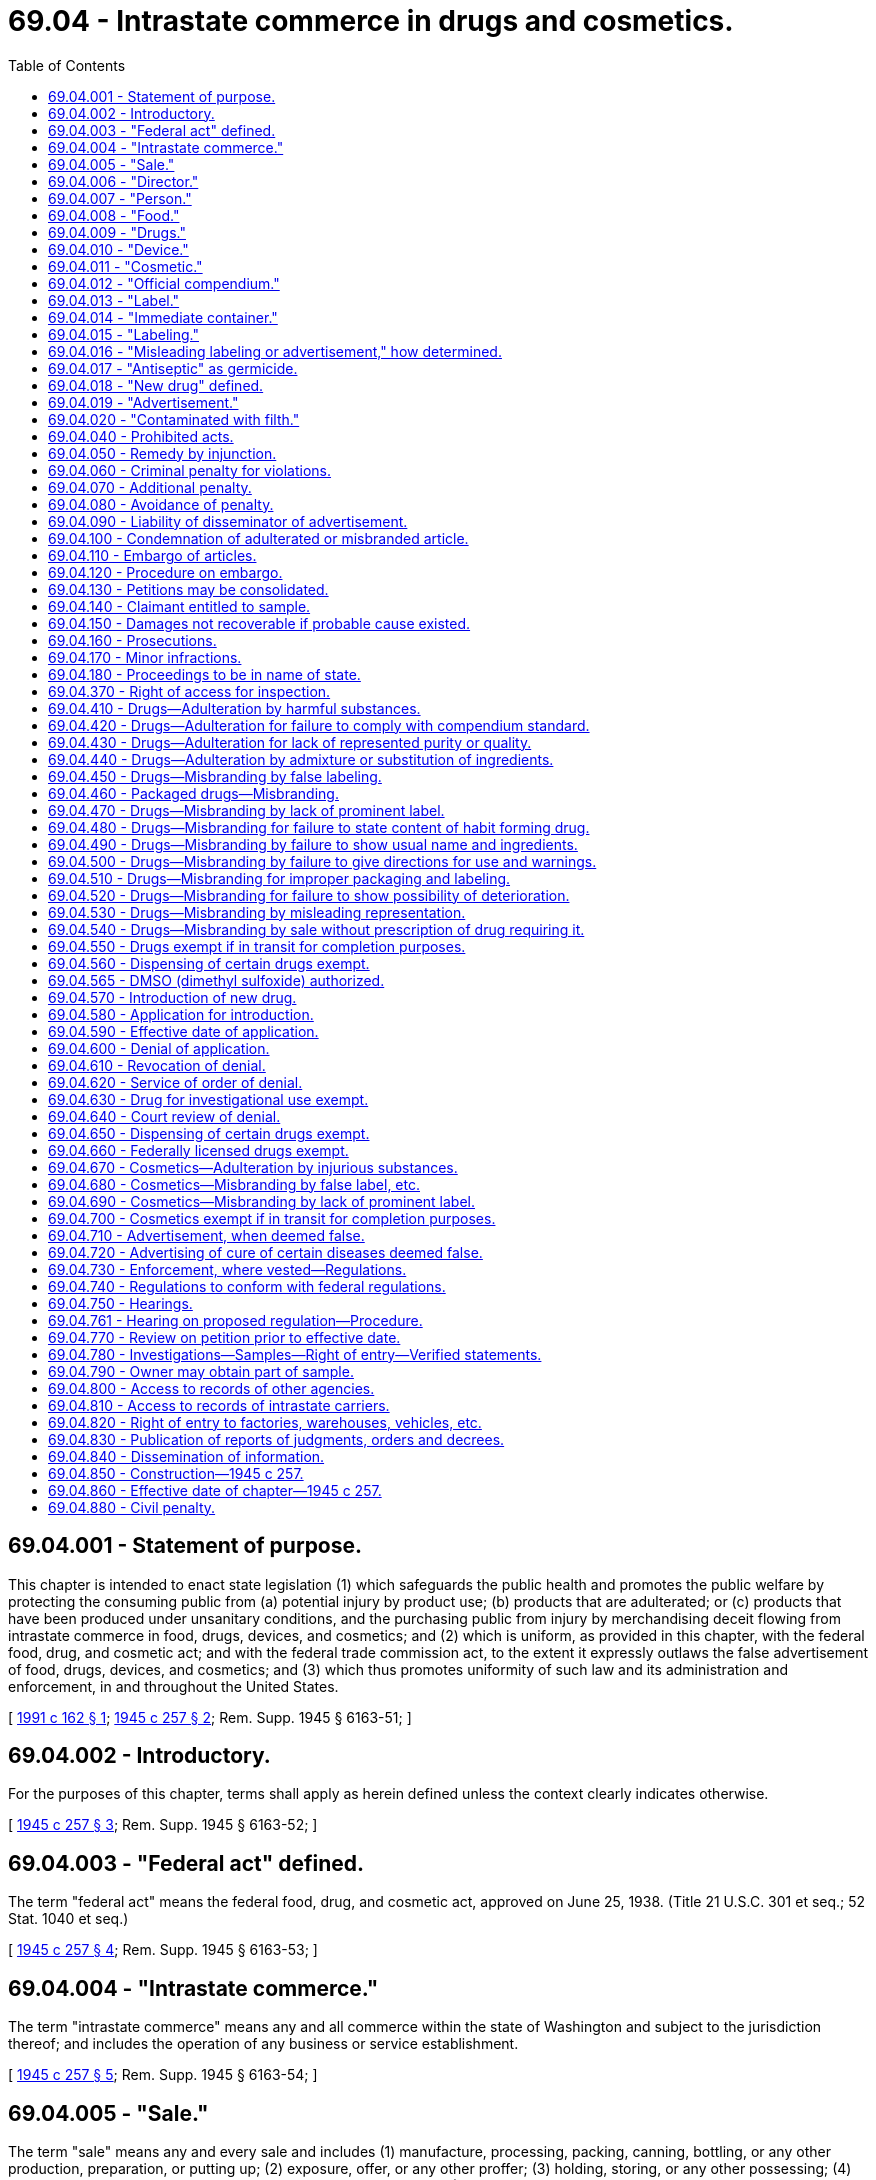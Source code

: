 = 69.04 - Intrastate commerce in drugs and cosmetics.
:toc:

== 69.04.001 - Statement of purpose.
This chapter is intended to enact state legislation (1) which safeguards the public health and promotes the public welfare by protecting the consuming public from (a) potential injury by product use; (b) products that are adulterated; or (c) products that have been produced under unsanitary conditions, and the purchasing public from injury by merchandising deceit flowing from intrastate commerce in food, drugs, devices, and cosmetics; and (2) which is uniform, as provided in this chapter, with the federal food, drug, and cosmetic act; and with the federal trade commission act, to the extent it expressly outlaws the false advertisement of food, drugs, devices, and cosmetics; and (3) which thus promotes uniformity of such law and its administration and enforcement, in and throughout the United States.

[ http://lawfilesext.leg.wa.gov/biennium/1991-92/Pdf/Bills/Session%20Laws/House/1955.SL.pdf?cite=1991%20c%20162%20§%201[1991 c 162 § 1]; http://leg.wa.gov/CodeReviser/documents/sessionlaw/1945c257.pdf?cite=1945%20c%20257%20§%202[1945 c 257 § 2]; Rem. Supp. 1945 § 6163-51; ]

== 69.04.002 - Introductory.
For the purposes of this chapter, terms shall apply as herein defined unless the context clearly indicates otherwise.

[ http://leg.wa.gov/CodeReviser/documents/sessionlaw/1945c257.pdf?cite=1945%20c%20257%20§%203[1945 c 257 § 3]; Rem. Supp. 1945 § 6163-52; ]

== 69.04.003 - "Federal act" defined.
The term "federal act" means the federal food, drug, and cosmetic act, approved on June 25, 1938. (Title 21 U.S.C. 301 et seq.; 52 Stat. 1040 et seq.)

[ http://leg.wa.gov/CodeReviser/documents/sessionlaw/1945c257.pdf?cite=1945%20c%20257%20§%204[1945 c 257 § 4]; Rem. Supp. 1945 § 6163-53; ]

== 69.04.004 - "Intrastate commerce."
The term "intrastate commerce" means any and all commerce within the state of Washington and subject to the jurisdiction thereof; and includes the operation of any business or service establishment.

[ http://leg.wa.gov/CodeReviser/documents/sessionlaw/1945c257.pdf?cite=1945%20c%20257%20§%205[1945 c 257 § 5]; Rem. Supp. 1945 § 6163-54; ]

== 69.04.005 - "Sale."
The term "sale" means any and every sale and includes (1) manufacture, processing, packing, canning, bottling, or any other production, preparation, or putting up; (2) exposure, offer, or any other proffer; (3) holding, storing, or any other possessing; (4) dispensing, giving, delivering, serving, or any other supplying; and (5) applying, administering, or any other using.

[ http://leg.wa.gov/CodeReviser/documents/sessionlaw/1945c257.pdf?cite=1945%20c%20257%20§%206[1945 c 257 § 6]; Rem. Supp. 1945 § 6163-55; ]

== 69.04.006 - "Director."
The term "director" means the director of the department of agriculture of the state of Washington and his or her duly authorized representatives.

[ http://lawfilesext.leg.wa.gov/biennium/2011-12/Pdf/Bills/Session%20Laws/Senate/6095.SL.pdf?cite=2012%20c%20117%20§%20328[2012 c 117 § 328]; http://leg.wa.gov/CodeReviser/documents/sessionlaw/1945c257.pdf?cite=1945%20c%20257%20§%207[1945 c 257 § 7]; Rem. Supp. 1945 § 6163-56; ]

== 69.04.007 - "Person."
The term "person" includes individual, partnership, corporation, and association.

[ http://leg.wa.gov/CodeReviser/documents/sessionlaw/1945c257.pdf?cite=1945%20c%20257%20§%208[1945 c 257 § 8]; Rem. Supp. 1945 § 6163-57; ]

== 69.04.008 - "Food."
The term "food" means (1) articles used for food or drink for people or other animals, (2) bottled water, (3) chewing gum, and (4) articles used for components of any such article.

[ http://lawfilesext.leg.wa.gov/biennium/1991-92/Pdf/Bills/Session%20Laws/House/2747-S.SL.pdf?cite=1992%20c%2034%20§%202[1992 c 34 § 2]; http://leg.wa.gov/CodeReviser/documents/sessionlaw/1945c257.pdf?cite=1945%20c%20257%20§%209[1945 c 257 § 9]; Rem. Supp. 1945 § 6163-58; ]

== 69.04.009 - "Drugs."
The term "drug" means (1) articles recognized in the official United States pharmacopoeia, official homeopathic pharmacopoeia of the United States, or official national formulary, or any supplement to any of them; and (2) articles intended for use in the diagnosis, cure, mitigation, treatment, or prevention of disease in human beings or other animals; and (3) articles (other than food) intended to affect the structure or any function of the body of human beings or other animals; and (4) articles intended for use as a component of any article specified in clause (1), (2), or (3); but does not include devices or their components, parts, or accessories.

[ http://lawfilesext.leg.wa.gov/biennium/2009-10/Pdf/Bills/Session%20Laws/Senate/5038.SL.pdf?cite=2009%20c%20549%20§%201018[2009 c 549 § 1018]; http://leg.wa.gov/CodeReviser/documents/sessionlaw/1945c257.pdf?cite=1945%20c%20257%20§%2010[1945 c 257 § 10]; Rem. Supp. 1945 § 6163-59; http://leg.wa.gov/CodeReviser/documents/sessionlaw/1907c211.pdf?cite=1907%20c%20211%20§%202[1907 c 211 § 2]; ]

== 69.04.010 - "Device."
The term "device" (except when used in RCW 69.04.016 and in RCW * 69.04.040(10), ** 69.04.270, 69.04.690, and in RCW 69.04.470 as used in the sentence "(as compared with other words, statements, designs, or devices, in the labeling)") means instruments, apparatus, and contrivances, including their components, parts and accessories, intended (1) for use in the diagnosis, cure, mitigation, treatment, or prevention of disease in human beings or other animals; or (2) to affect the structure or any function of the body of human beings or other animals.

[ http://lawfilesext.leg.wa.gov/biennium/2009-10/Pdf/Bills/Session%20Laws/Senate/5038.SL.pdf?cite=2009%20c%20549%20§%201019[2009 c 549 § 1019]; http://leg.wa.gov/CodeReviser/documents/sessionlaw/1945c257.pdf?cite=1945%20c%20257%20§%2011[1945 c 257 § 11]; Rem. Supp. 1945 § 6163-60; ]

== 69.04.011 - "Cosmetic."
The term "cosmetic" means (1) articles intended to be rubbed, poured, sprinkled, or sprayed on, introduced into, or otherwise applied to the human body or any part thereof for cleansing, beautifying, promoting attractiveness, or altering the appearance, and (2) articles intended for use as a component of any such article; except that such term shall not include soap.

[ http://leg.wa.gov/CodeReviser/documents/sessionlaw/1945c257.pdf?cite=1945%20c%20257%20§%2012[1945 c 257 § 12]; Rem. Supp. 1945 § 6163-61; ]

== 69.04.012 - "Official compendium."
The term "official compendium" mean the official United States pharmacopoeia, official homeopathic pharmacopoeia of the United States, official national formulary, or any supplement to any of them.

[ http://leg.wa.gov/CodeReviser/documents/sessionlaw/1945c257.pdf?cite=1945%20c%20257%20§%2013[1945 c 257 § 13]; Rem. Supp. 1945 § 6163-62; ]

== 69.04.013 - "Label."
The term "label" means a display of written, printed, or graphic matter upon the immediate container of any article; and a requirement made by or under authority of this chapter that any word, statement, or other information appear on the label shall not be considered to be complied with unless such word, statement, or other information also appears on the outside container or wrapper, if any there be, of the retail package of such article, or is easily legible through the outside container or wrapper.

[ http://leg.wa.gov/CodeReviser/documents/sessionlaw/1945c257.pdf?cite=1945%20c%20257%20§%2014[1945 c 257 § 14]; Rem. Supp. 1945 § 6163-63; ]

== 69.04.014 - "Immediate container."
The term "immediate container" does not include package liners.

[ http://leg.wa.gov/CodeReviser/documents/sessionlaw/1945c257.pdf?cite=1945%20c%20257%20§%2015[1945 c 257 § 15]; Rem. Supp. 1945 § 6163-64; ]

== 69.04.015 - "Labeling."
The term "labeling" means all labels and other written, printed, or graphic matter (1) upon any article or any of its containers or wrappers, or (2) accompanying such article.

[ http://leg.wa.gov/CodeReviser/documents/sessionlaw/1945c257.pdf?cite=1945%20c%20257%20§%2016[1945 c 257 § 16]; Rem. Supp. 1945 § 6163-65; ]

== 69.04.016 - "Misleading labeling or advertisement," how determined.
If any article is alleged to be misbranded because the labeling is misleading, or if an advertisement is alleged to be false because it is misleading, then in determining whether the labeling or advertisement is misleading there shall be taken into account (among other things) not only representations made or suggested by statement, word, design, device, sound, or any combination thereof, but also the extent to which the labeling or advertisement fails to reveal facts material in the light of such representations or material with respect to consequences which may result from the use of the article to which the labeling or advertisement relates under the conditions of use prescribed in the labeling or advertisement thereof or under such conditions of use as are customary or usual.

[ http://leg.wa.gov/CodeReviser/documents/sessionlaw/1945c257.pdf?cite=1945%20c%20257%20§%2017[1945 c 257 § 17]; Rem. Supp. 1945 § 6163-66; ]

== 69.04.017 - "Antiseptic" as germicide.
The representation of a drug, in its labeling or advertisement, as an antiseptic shall be considered to be a representation that it is a germicide, except in the case of a drug purporting to be, or represented as, an antiseptic for inhibitory use as a wet dressing, ointment, dusting powder, or such other use as involves prolonged contact with the body.

[ http://leg.wa.gov/CodeReviser/documents/sessionlaw/1945c257.pdf?cite=1945%20c%20257%20§%2018[1945 c 257 § 18]; Rem. Supp. 1945 § 6163-67; ]

== 69.04.018 - "New drug" defined.
The term "new drug" means (1) any drug the composition of which is such that such drug is not generally recognized, among experts qualified by scientific training and experience to evaluate the safety of drugs, as safe for use under the conditions prescribed, recommended, or suggested in the labeling thereof; or (2) any drug the composition of which is such that such drug, as a result of investigations to determine its safety for use under such conditions, has become so recognized, but which has not, otherwise than in such investigations, been used to a material extent or for a material time under such conditions: PROVIDED, That no drug in use on the *effective date of this chapter shall be regarded as a new drug.

[ http://leg.wa.gov/CodeReviser/documents/sessionlaw/1945c257.pdf?cite=1945%20c%20257%20§%2019[1945 c 257 § 19]; Rem. Supp. 1945 § 6163-68; ]

== 69.04.019 - "Advertisement."
The term "advertisement" means all representations, other than by labeling, for the purpose of inducing, or which are likely to induce, directly or indirectly, the purchase of food, drugs, devices, or cosmetics.

[ http://leg.wa.gov/CodeReviser/documents/sessionlaw/1945c257.pdf?cite=1945%20c%20257%20§%2020[1945 c 257 § 20]; Rem. Supp. 1945 § 6163-69; ]

== 69.04.020 - "Contaminated with filth."
The term "contaminated with filth" applies to any food, drug, device, or cosmetic not securely protected from dust, dirt, and as far as may be necessary by all reasonable means, from all foreign or injurious contaminations.

[ http://leg.wa.gov/CodeReviser/documents/sessionlaw/1945c257.pdf?cite=1945%20c%20257%20§%2021[1945 c 257 § 21]; Rem. Supp. 1945 § 6163-70; ]

== 69.04.040 - Prohibited acts.
The following acts and the causing thereof are hereby prohibited:

. The sale in intrastate commerce of any drug, device, or cosmetic that is adulterated or misbranded.

. The adulteration or misbranding of any drug, device, or cosmetic in intrastate commerce.

. The receipt in intrastate commerce of any drug, device, or cosmetic that is adulterated or misbranded, and the sale thereof in such commerce for pay or otherwise.

. The introduction or delivery for introduction into intrastate commerce of any new drug in violation of RCW 69.04.570.

. The dissemination within this state, in any manner or by any means or through any medium, of any false advertisement.

. The refusal to permit (a) entry and the taking of a sample or specimen or the making of any investigation or examination as authorized by RCW 69.04.780; or (b) access to or copying of any record as authorized by RCW 69.04.810.

. The refusal to permit entry or inspection as authorized by RCW 69.04.820.

. The removal, mutilation, or violation of an embargo notice as authorized by RCW 69.04.110.

. The giving of a guaranty or undertaking in intrastate commerce, referred to in RCW 69.04.080, that is false.

. The alteration, mutilation, destruction, obliteration, or removal of the whole or any part of the labeling of a drug, device, or cosmetic, or the doing of any other act with respect to a drug, device, or cosmetic, or the labeling or advertisement thereof, which results in a violation of this chapter.

. The using in intrastate commerce, in the labeling or advertisement of any drug, of any representation or suggestion that an application with respect to such drug is effective under section 505 of the federal act or under RCW 69.04.570, or that such drug complies with the provisions of either such section.

[ http://lawfilesext.leg.wa.gov/biennium/2017-18/Pdf/Bills/Session%20Laws/Senate/6318-S.SL.pdf?cite=2018%20c%20236%20§%20601[2018 c 236 § 601]; http://leg.wa.gov/CodeReviser/documents/sessionlaw/1945c257.pdf?cite=1945%20c%20257%20§%2022[1945 c 257 § 22]; Rem. Supp. 1945 § 6163-71; http://leg.wa.gov/CodeReviser/documents/sessionlaw/1917c168.pdf?cite=1917%20c%20168%20§%201[1917 c 168 § 1]; http://leg.wa.gov/CodeReviser/documents/sessionlaw/1907c211.pdf?cite=1907%20c%20211%20§%201[1907 c 211 § 1]; http://leg.wa.gov/CodeReviser/documents/sessionlaw/1901c94.pdf?cite=1901%20c%2094%20§%201[1901 c 94 § 1]; ]

== 69.04.050 - Remedy by injunction.
. In addition to the remedies hereinafter provided the director is hereby authorized to apply to the superior court of Thurston county for, and such court shall have jurisdiction upon prompt hearing and for cause shown to grant, a temporary or permanent injunction restraining any person from violating any provision of RCW 69.04.040; without proof that an adequate remedy at law does not exist.

. Whenever it appears to the satisfaction of the court in the case of a newspaper, magazine, periodical, or other publication, published at regular intervals (a) that restraining the dissemination of a false advertisement in any particular issue of such publication would delay the delivery of such issue after the regular time therefor, and (b) that such delay would be due to the method by which the manufacture and distribution of such publication is customarily conducted by the publisher in accordance with sound business practice, and not to any method or device adopted for the evasion of this section or to prevent or delay the issuance of an injunction or restraining order with respect to such false advertisement or any other advertisement, the court shall exclude such issue from the operation of the restraining order or injunction.

[ http://leg.wa.gov/CodeReviser/documents/sessionlaw/1945c257.pdf?cite=1945%20c%20257%20§%2023[1945 c 257 § 23]; Rem. Supp. 1945 § 6163-72; ]

== 69.04.060 - Criminal penalty for violations.
Except as otherwise provided in this chapter, any person who violates any provision of RCW 69.04.040 is guilty of a misdemeanor and shall on conviction thereof be subject to the following penalties:

. A fine of not more than two hundred dollars; or

. If the violation is committed after a conviction of such person under this section has become final, imprisonment for not more than thirty days, or a fine of not more than five hundred dollars, or both such imprisonment and fine.

[ http://lawfilesext.leg.wa.gov/biennium/2013-14/Pdf/Bills/Session%20Laws/House/1200-S.SL.pdf?cite=2013%20c%20290%20§%201[2013 c 290 § 1]; http://lawfilesext.leg.wa.gov/biennium/2003-04/Pdf/Bills/Session%20Laws/Senate/5758.SL.pdf?cite=2003%20c%2053%20§%20314[2003 c 53 § 314]; http://leg.wa.gov/CodeReviser/documents/sessionlaw/1945c257.pdf?cite=1945%20c%20257%20§%2024[1945 c 257 § 24]; Rem. Supp. 1945 § 6163-73; http://leg.wa.gov/CodeReviser/documents/sessionlaw/1907c211.pdf?cite=1907%20c%20211%20§%2012[1907 c 211 § 12]; http://leg.wa.gov/CodeReviser/documents/sessionlaw/1901c94.pdf?cite=1901%20c%2094%20§%2011[1901 c 94 § 11]; ]

== 69.04.070 - Additional penalty.
Notwithstanding the provisions of RCW 69.04.060, a person who violates RCW 69.04.040 with intent to defraud or mislead is guilty of a misdemeanor and the penalty shall be imprisonment for not more than ninety days, or a fine of not more than one thousand dollars, or both such imprisonment and fine.

[ http://lawfilesext.leg.wa.gov/biennium/2003-04/Pdf/Bills/Session%20Laws/Senate/5758.SL.pdf?cite=2003%20c%2053%20§%20315[2003 c 53 § 315]; http://leg.wa.gov/CodeReviser/documents/sessionlaw/1945c257.pdf?cite=1945%20c%20257%20§%2025[1945 c 257 § 25]; Rem. Supp. 1945 § 6163-74; ]

== 69.04.080 - Avoidance of penalty.
No person shall be subject to the penalties of RCW 69.04.060:

. For having violated RCW 69.04.040(3), if he or she establishes that he or she received and sold such article in good faith, unless he or she refuses on request of the director to furnish the name and address of the person in the state of Washington from whom he or she received such article and copies of all available documents pertaining to his or her receipt thereof; or

. For having violated RCW 69.04.040 (1), (3), or (4), if he or she establishes a guaranty or undertaking signed by, and containing the name and address of, the person in the state of Washington from whom he or she received such article in good faith, to the effect that such article complies with this chapter; or

. For having violated RCW 69.04.040(5), if he or she establishes a guaranty or undertaking signed by, and containing the name and address of, the person in the state of Washington from whom he or she received such advertisement in good faith, to the effect that such advertisement complies with this chapter; or

. For having violated RCW 69.04.040(9), if he or she establishes that he or she gave such guaranty or undertaking in good faith and in reliance on a guaranty or undertaking to him or her, which guaranty or undertaking was to the same effect and was signed by, and contained the name and address of, a person in the state of Washington.

[ http://lawfilesext.leg.wa.gov/biennium/2011-12/Pdf/Bills/Session%20Laws/Senate/6095.SL.pdf?cite=2012%20c%20117%20§%20329[2012 c 117 § 329]; http://leg.wa.gov/CodeReviser/documents/sessionlaw/1945c257.pdf?cite=1945%20c%20257%20§%2026[1945 c 257 § 26]; Rem. Supp. 1945 § 6163-75; ]

== 69.04.090 - Liability of disseminator of advertisement.
No publisher, radio broadcast licensee, advertising agency, or agency or medium for the dissemination of an advertisement, except the manufacturer, packer, distributor, or seller of the article to which the advertisement relates, shall be subject to the penalties of RCW 69.04.060 by reason of his or her dissemination of any false advertisement, unless he or she has refused on the request of the director to furnish the name and address of the manufacturer, packer, distributor, seller, or advertising agency in the state of Washington, who caused him or her to disseminate such false advertisement.

[ http://lawfilesext.leg.wa.gov/biennium/2011-12/Pdf/Bills/Session%20Laws/Senate/6095.SL.pdf?cite=2012%20c%20117%20§%20330[2012 c 117 § 330]; http://leg.wa.gov/CodeReviser/documents/sessionlaw/1945c257.pdf?cite=1945%20c%20257%20§%2027[1945 c 257 § 27]; Rem. Supp. 1945 § 6163-76; ]

== 69.04.100 - Condemnation of adulterated or misbranded article.
Whenever the director shall find in intrastate commerce an article subject to this chapter which is so adulterated or misbranded that it is unfit or unsafe for human use and its immediate condemnation is required to protect the public health, such article is hereby declared to be a nuisance and the director is hereby authorized forthwith to destroy such article or to render it unsalable for human use.

[ http://leg.wa.gov/CodeReviser/documents/sessionlaw/1945c257.pdf?cite=1945%20c%20257%20§%2028[1945 c 257 § 28]; Rem. Supp. 1945 § 6163-77; ]

== 69.04.110 - Embargo of articles.
Whenever the director shall find, or shall have probable cause to believe, that an article subject to this chapter is in intrastate commerce in violation of this chapter, and that its embargo under this section is required to protect the consuming or purchasing public, due to its being adulterated or misbranded, or to otherwise protect the public from injury, or possible injury, he or she is hereby authorized to affix to such article a notice of its embargo and against its sale in intrastate commerce, without permission given under this chapter. But if, after such article has been so embargoed, the director shall find that such article does not involve a violation of this chapter, such embargo shall be forthwith removed.

[ http://lawfilesext.leg.wa.gov/biennium/1991-92/Pdf/Bills/Session%20Laws/House/1955.SL.pdf?cite=1991%20c%20162%20§%203[1991 c 162 § 3]; http://leg.wa.gov/CodeReviser/documents/sessionlaw/1975ex1c7.pdf?cite=1975%201st%20ex.s.%20c%207%20§%2025[1975 1st ex.s. c 7 § 25]; http://leg.wa.gov/CodeReviser/documents/sessionlaw/1945c257.pdf?cite=1945%20c%20257%20§%2029[1945 c 257 § 29]; Rem. Supp. 1945 § 6163-78; ]

== 69.04.120 - Procedure on embargo.
When the director has embargoed an article, he or she shall, forthwith and without delay and in no event later than thirty days after the affixing of notice of its embargo, petition the superior court for an order affirming the embargo. The court then has jurisdiction, for cause shown and after prompt hearing to any claimant of the embargoed article, to issue an order which directs the removal of the embargo or the destruction or the correction and release of the article. An order for destruction or correction and release shall contain such provision for the payment of pertinent court costs and fees and administrative expenses as is equitable and which the court deems appropriate in the circumstances. An order for correction and release may contain such provision for a bond as the court finds indicated in the circumstances.

[ http://lawfilesext.leg.wa.gov/biennium/1991-92/Pdf/Bills/Session%20Laws/House/1955.SL.pdf?cite=1991%20c%20162%20§%204[1991 c 162 § 4]; http://leg.wa.gov/CodeReviser/documents/sessionlaw/1983c95.pdf?cite=1983%20c%2095%20§%208[1983 c 95 § 8]; http://leg.wa.gov/CodeReviser/documents/sessionlaw/1945c257.pdf?cite=1945%20c%20257%20§%2030[1945 c 257 § 30]; Rem. Supp. 1945 § 6163-79; ]

== 69.04.130 - Petitions may be consolidated.
Two or more petitions under RCW 69.04.120, which pend at the same time and which present the same issue and claimant hereunder, shall be consolidated for simultaneous determination by one court of jurisdiction, upon application to any court of jurisdiction by the director or by such claimant.

[ http://leg.wa.gov/CodeReviser/documents/sessionlaw/1945c257.pdf?cite=1945%20c%20257%20§%2031[1945 c 257 § 31]; Rem. Supp. 1945 § 6163-80; ]

== 69.04.140 - Claimant entitled to sample.
The claimant in any proceeding by petition under RCW 69.04.120 shall be entitled to receive a representative sample of the article subject to such proceeding, upon application to the court of jurisdiction made at any time after such petition and prior to the hearing thereon.

[ http://leg.wa.gov/CodeReviser/documents/sessionlaw/1945c257.pdf?cite=1945%20c%20257%20§%2032[1945 c 257 § 32]; Rem. Supp. 1945 § 6163-81; ]

== 69.04.150 - Damages not recoverable if probable cause existed.
No state court shall allow the recovery of damages from administrative action for condemnation under RCW 69.04.100 or for embargo under RCW 69.04.110, if the court finds that there was probable cause for such action.

[ http://leg.wa.gov/CodeReviser/documents/sessionlaw/1945c257.pdf?cite=1945%20c%20257%20§%2033[1945 c 257 § 33]; Rem. Supp. 1945 § 6163-82; ]

== 69.04.160 - Prosecutions.
. It shall be the duty of each state attorney, county attorney, or city attorney to whom the director reports any violation of this chapter, or regulations promulgated under it, to cause appropriate proceedings to be instituted in the proper courts, without delay, and to be duly prosecuted as prescribed by law.

. Before any violation of this chapter is reported by the director to any such attorney for the institution of a criminal proceeding, the person against whom such proceeding is contemplated shall be given appropriate notice and an opportunity to present his or her views to the director, either orally or in writing, with regard to such contemplated proceeding.

[ http://lawfilesext.leg.wa.gov/biennium/2011-12/Pdf/Bills/Session%20Laws/Senate/6095.SL.pdf?cite=2012%20c%20117%20§%20331[2012 c 117 § 331]; http://leg.wa.gov/CodeReviser/documents/sessionlaw/1945c257.pdf?cite=1945%20c%20257%20§%2034[1945 c 257 § 34]; Rem. Supp. 1945 § 6163-83; ]

== 69.04.170 - Minor infractions.
Nothing in this chapter shall be construed as requiring the director to report for the institution of proceedings under this chapter, minor violations of this chapter, whenever he or she believes that the public interest will be adequately served in the circumstances by a suitable written notice or warning.

[ http://lawfilesext.leg.wa.gov/biennium/2011-12/Pdf/Bills/Session%20Laws/Senate/6095.SL.pdf?cite=2012%20c%20117%20§%20332[2012 c 117 § 332]; http://leg.wa.gov/CodeReviser/documents/sessionlaw/1945c257.pdf?cite=1945%20c%20257%20§%2035[1945 c 257 § 35]; Rem. Supp. 1945 § 6163-84; ]

== 69.04.180 - Proceedings to be in name of state.
All such proceedings for the enforcement, or to restrain violations, of this chapter shall be by and in the name of the state of Washington.

[ http://leg.wa.gov/CodeReviser/documents/sessionlaw/1945c257.pdf?cite=1945%20c%20257%20§%2036[1945 c 257 § 36]; Rem. Supp. 1945 § 6163-85; ]

== 69.04.370 - Right of access for inspection.
Any officer or employee duly designated by the director shall have access to any factory or establishment, the operator of which holds a permit from the director, for the purpose of ascertaining whether or not the conditions of the permit are being complied with, and denial of access for such inspection shall be ground for suspension of the permit until such access is freely given by the operator.

[ http://leg.wa.gov/CodeReviser/documents/sessionlaw/1945c257.pdf?cite=1945%20c%20257%20§%2055[1945 c 257 § 55]; Rem. Supp. 1945 § 6163-104; ]

== 69.04.410 - Drugs—Adulteration by harmful substances.
A drug or device shall be deemed to be adulterated (1) if it consists in whole or in part of any filthy, putrid, or decomposed substance; or (2) if it has been produced, prepared, packed, or held under insanitary conditions whereby it may have been contaminated with filth, or whereby it may have been rendered injurious to health; or (3) if it is a drug and its container is composed in whole or in part of any poisonous or deleterious substance which may render the contents injurious to health; or (4) if it is a drug and it bears or contains, for purposes of coloring only, a coal tar color other than one that is harmless and suitable for use in drugs for such purposes, as provided by regulations promulgated under section 504 of the federal act.

[ http://leg.wa.gov/CodeReviser/documents/sessionlaw/1945c257.pdf?cite=1945%20c%20257%20§%2059[1945 c 257 § 59]; Rem. Supp. 1945 § 6163-108; http://leg.wa.gov/CodeReviser/documents/sessionlaw/1923c36.pdf?cite=1923%20c%2036%20§%201[1923 c 36 § 1]; http://leg.wa.gov/CodeReviser/documents/sessionlaw/1907c211.pdf?cite=1907%20c%20211%20§%203[1907 c 211 § 3]; http://leg.wa.gov/CodeReviser/documents/sessionlaw/1901c94.pdf?cite=1901%20c%2094%20§%203[1901 c 94 § 3]; ]

== 69.04.420 - Drugs—Adulteration for failure to comply with compendium standard.
If a drug or device purports to be or is represented as a drug the name of which is recognized in an official compendium, and its strength differs from, or its quality or purity falls below, the standard set forth in such compendium, it shall be deemed to be adulterated. Such determination as to strength, quality or purity shall be made in accordance with the tests or methods of assay set forth in such compendium or prescribed by regulations promulgated under section 501(b) of the federal act. No drug defined in an official compendium shall be deemed to be adulterated under this section because it differs from the standard of strength, quality, or purity therefor set forth in such compendium, if its difference in strength, quality, or purity from such standard is plainly stated on its label. Whenever a drug is recognized in both the United States pharmacopoeia and the homeopathic pharmacopoeia of the United States, it shall be subject to the requirements of the United States pharmacopoeia unless it is labeled and offered for sale as a homeopathic drug, in which case it shall be subject to the provisions of the homeopathic pharmacopoeia of the United States and not to those of the United States pharmacopoeia.

[ http://leg.wa.gov/CodeReviser/documents/sessionlaw/1945c257.pdf?cite=1945%20c%20257%20§%2060[1945 c 257 § 60]; Rem. Supp. 1945 § 6163-109; ]

== 69.04.430 - Drugs—Adulteration for lack of represented purity or quality.
If a drug or device is not subject to the provisions of RCW 69.04.420 and its strength differs from, or its purity or quality falls below, that which it purports or is represented to possess, it shall be deemed to be adulterated.

[ http://leg.wa.gov/CodeReviser/documents/sessionlaw/1945c257.pdf?cite=1945%20c%20257%20§%2061[1945 c 257 § 61]; Rem. Supp. 1945 § 6163-110; ]

== 69.04.440 - Drugs—Adulteration by admixture or substitution of ingredients.
A drug shall be deemed to be adulterated if any substance has been (1) mixed or packed therewith so as to reduce its quality or strength or (2) substituted wholly or in part therefor.

[ http://leg.wa.gov/CodeReviser/documents/sessionlaw/1945c257.pdf?cite=1945%20c%20257%20§%2062[1945 c 257 § 62]; Rem. Supp. 1945 § 6163-111; ]

== 69.04.450 - Drugs—Misbranding by false labeling.
A drug or device shall be deemed to be misbranded if its labeling is false or misleading in any particular.

[ http://leg.wa.gov/CodeReviser/documents/sessionlaw/1945c257.pdf?cite=1945%20c%20257%20§%2063[1945 c 257 § 63]; Rem. Supp. 1945 § 6163-112; http://leg.wa.gov/CodeReviser/documents/sessionlaw/1923c36.pdf?cite=1923%20c%2036%20§%202[1923 c 36 § 2]; http://leg.wa.gov/CodeReviser/documents/sessionlaw/1907c211.pdf?cite=1907%20c%20211%20§%204[1907 c 211 § 4]; ]

== 69.04.460 - Packaged drugs—Misbranding.
If a drug or device is in package form, it shall be deemed to be misbranded unless it bears a label containing (1) the name and place of business of the manufacturer, packer, or distributor; and (2) an accurate statement of the quantity of the contents in terms of weight, measure, or numerical count: PROVIDED, That under clause (2) of this section reasonable variations shall be permitted, and exemptions as to small packages shall be established, by regulations promulgated by the director.

[ http://leg.wa.gov/CodeReviser/documents/sessionlaw/1945c257.pdf?cite=1945%20c%20257%20§%2064[1945 c 257 § 64]; Rem. Supp. 1945 § 6163-113; http://leg.wa.gov/CodeReviser/documents/sessionlaw/1923c36.pdf?cite=1923%20c%2036%20§%202[1923 c 36 § 2]; http://leg.wa.gov/CodeReviser/documents/sessionlaw/1907c211.pdf?cite=1907%20c%20211%20§%204[1907 c 211 § 4]; ]

== 69.04.470 - Drugs—Misbranding by lack of prominent label.
A drug or device shall be deemed to be misbranded if any word, statement, or other information required by or under authority of this chapter to appear on the label or labeling is not prominently placed thereon with such conspicuousness (as compared with other words, statements, designs, or devices, in the labeling) and in such terms as to render it likely to be read and understood by the ordinary individual under customary conditions of purchase and use.

[ http://leg.wa.gov/CodeReviser/documents/sessionlaw/1945c257.pdf?cite=1945%20c%20257%20§%2065[1945 c 257 § 65]; Rem. Supp. 1945 § 6163-114; http://leg.wa.gov/CodeReviser/documents/sessionlaw/1923c36.pdf?cite=1923%20c%2036%20§%202[1923 c 36 § 2]; http://leg.wa.gov/CodeReviser/documents/sessionlaw/1907c211.pdf?cite=1907%20c%20211%20§%204[1907 c 211 § 4]; ]

== 69.04.480 - Drugs—Misbranding for failure to state content of habit forming drug.
A drug or device shall be deemed to be misbranded if it is for use by human beings and contains any quantity of the narcotic or hypnotic substance alpha eucaine, barbituric acid, beta eucaine, bromal, cannabis, carbromal, chloral, coca, cocaine, codeine, heroin, marijuana, morphine, opium, paraldehyde, peyote, or sulphomethane; or any chemical derivative of such substance, which derivative has been designated as habit forming by regulations promulgated under section 502(d) of the federal act; unless its label bears the name and quantity or proportion of such substance or derivative and in juxtaposition therewith the statement "Warning—May be habit forming."

[ http://lawfilesext.leg.wa.gov/biennium/2009-10/Pdf/Bills/Session%20Laws/Senate/5038.SL.pdf?cite=2009%20c%20549%20§%201023[2009 c 549 § 1023]; http://leg.wa.gov/CodeReviser/documents/sessionlaw/1945c257.pdf?cite=1945%20c%20257%20§%2066[1945 c 257 § 66]; Rem. Supp. 1945 § 6163-115; http://leg.wa.gov/CodeReviser/documents/sessionlaw/1923c36.pdf?cite=1923%20c%2036%20§%202[1923 c 36 § 2]; http://leg.wa.gov/CodeReviser/documents/sessionlaw/1907c211.pdf?cite=1907%20c%20211%20§%204[1907 c 211 § 4]; ]

== 69.04.490 - Drugs—Misbranding by failure to show usual name and ingredients.
If a drug is not designated solely by a name recognized in an official compendium it shall be deemed to be misbranded unless its label bears (1) the common or usual name of the drug, if such there be; and (2), in case it is fabricated from two or more ingredients, the common or usual name of each active ingredient, including the quantity, kind, and proportion of any alcohol, and also including, whether active or not, the name and quantity or proportion of any bromides, ether, chloroform, acetanilid, acetphenetidin, amidopyrine, antipyrine, atropine, hyoscine, hyoscyamime, arsenic, digitalis, glucosides, mercury, ouabain, strophanthin, strychnine, thyroid, or any derivative or preparation of any such substances, contained therein: PROVIDED, That to the extent that compliance with the requirements of clause (2) of this section is impracticable, exemptions shall be established by regulations promulgated by the director.

[ http://leg.wa.gov/CodeReviser/documents/sessionlaw/1945c257.pdf?cite=1945%20c%20257%20§%2067[1945 c 257 § 67]; Rem. Supp. 1945 § 6163-116; http://leg.wa.gov/CodeReviser/documents/sessionlaw/1923c36.pdf?cite=1923%20c%2036%20§%202[1923 c 36 § 2]; http://leg.wa.gov/CodeReviser/documents/sessionlaw/1907c211.pdf?cite=1907%20c%20211%20§%204[1907 c 211 § 4]; ]

== 69.04.500 - Drugs—Misbranding by failure to give directions for use and warnings.
A drug or device shall be deemed to be misbranded unless its labeling bears (1) adequate directions for use; and (2) such adequate warnings against use in those pathological conditions or by children where its use may be dangerous to health, or against unsafe dosage or methods or duration of administration or application, in such manner and form, as are necessary for the protection of users: PROVIDED, That where any requirement of clause (1) of this section as applied to any drug or device, is not necessary for the protection of the public health, the director shall promulgate regulations exempting such drug or device from such requirements. Such regulations shall include the exemptions prescribed under section 502(f)(1) of the federal act, insofar as such exemptions are applicable hereunder.

[ http://leg.wa.gov/CodeReviser/documents/sessionlaw/1945c257.pdf?cite=1945%20c%20257%20§%2068[1945 c 257 § 68]; Rem. Supp. 1945 § 6163-117; http://leg.wa.gov/CodeReviser/documents/sessionlaw/1923c36.pdf?cite=1923%20c%2036%20§%202[1923 c 36 § 2]; http://leg.wa.gov/CodeReviser/documents/sessionlaw/1907c211.pdf?cite=1907%20c%20211%20§%204[1907 c 211 § 4]; ]

== 69.04.510 - Drugs—Misbranding for improper packaging and labeling.
A drug or device shall be deemed to be misbranded if it purports to be a drug the name of which is recognized in an official compendium, unless it is packaged and labeled as prescribed therein: PROVIDED, That the method of packing may be modified with the consent of the director, as permitted under section 502(g) of the federal act. Whenever a drug is recognized in both the United States pharmacopoeia and the homeopathic pharmacopoeia of the United States, it shall be subject to the requirements of the United States pharmacopoeia with respect to packaging and labeling unless it is labeled and offered for sale as a homeopathic drug, in which case it shall be subject to the provisions of the homeopathic pharmacopoeia of the United States, and not to those of the United States pharmacopoeia.

[ http://leg.wa.gov/CodeReviser/documents/sessionlaw/1945c257.pdf?cite=1945%20c%20257%20§%2069[1945 c 257 § 69]; Rem. Supp. 1945 § 6163-118; http://leg.wa.gov/CodeReviser/documents/sessionlaw/1923c36.pdf?cite=1923%20c%2036%20§%202[1923 c 36 § 2]; http://leg.wa.gov/CodeReviser/documents/sessionlaw/1907c211.pdf?cite=1907%20c%20211%20§%204[1907 c 211 § 4]; ]

== 69.04.520 - Drugs—Misbranding for failure to show possibility of deterioration.
If a drug or device has been found by the secretary of agriculture of the United States to be a drug liable to deterioration, it shall be deemed to be misbranded unless it is packaged in such form and manner, and its label bears a statement of such precautions, as required in an official compendium or by regulations promulgated under section 502(h) of the federal act for the protection of the public health.

[ http://leg.wa.gov/CodeReviser/documents/sessionlaw/1945c257.pdf?cite=1945%20c%20257%20§%2070[1945 c 257 § 70]; Rem. Supp. 1945 § 6163-119; http://leg.wa.gov/CodeReviser/documents/sessionlaw/1923c36.pdf?cite=1923%20c%2036%20§%202[1923 c 36 § 2]; http://leg.wa.gov/CodeReviser/documents/sessionlaw/1907c211.pdf?cite=1907%20c%20211%20§%204[1907 c 211 § 4]; ]

== 69.04.530 - Drugs—Misbranding by misleading representation.
A drug shall be deemed to be misbranded if (1) its container is so made, formed, or filled as to be misleading; or (2) if it is an imitation of another drug; or (3) if it is offered for sale under the name of another drug; or (4) if it is dangerous to health when used in the dosage, or with the frequency or duration prescribed, recommended, or suggested in the labeling thereof.

[ http://leg.wa.gov/CodeReviser/documents/sessionlaw/1945c257.pdf?cite=1945%20c%20257%20§%2071[1945 c 257 § 71]; Rem. Supp. 1945 § 6163-120; http://leg.wa.gov/CodeReviser/documents/sessionlaw/1923c36.pdf?cite=1923%20c%2036%20§%202[1923 c 36 § 2]; http://leg.wa.gov/CodeReviser/documents/sessionlaw/1907c211.pdf?cite=1907%20c%20211%20§%204[1907 c 211 § 4]; ]

== 69.04.540 - Drugs—Misbranding by sale without prescription of drug requiring it.
A drug or device shall be deemed to be misbranded if it is a drug which by label provides, or which the federal act or any applicable law requires by label to provide, in effect, that it shall be used only upon the prescription of a physician, dentist, or veterinarian, unless it is dispensed at retail on a written prescription signed by a physician, dentist, or veterinarian, who is licensed by law to administer such a drug.

[ http://leg.wa.gov/CodeReviser/documents/sessionlaw/1945c257.pdf?cite=1945%20c%20257%20§%2072[1945 c 257 § 72]; Rem. Supp. 1945 § 6163-121; http://leg.wa.gov/CodeReviser/documents/sessionlaw/1923c36.pdf?cite=1923%20c%2036%20§%202[1923 c 36 § 2]; http://leg.wa.gov/CodeReviser/documents/sessionlaw/1907c211.pdf?cite=1907%20c%20211%20§%204[1907 c 211 § 4]; ]

== 69.04.550 - Drugs exempt if in transit for completion purposes.
A drug or device which is, in accordance with the practice of the trade, to be processed, labeled, or repacked in substantial quantities at an establishment other than the establishment where it was originally processed or packed, is exempted from the affirmative labeling and packaging requirements of this chapter, while it is in transit in intrastate commerce from the one establishment to the other, if such transit is made in good faith for such completion purposes only; but it is otherwise subject to all the applicable provisions of this chapter.

[ http://leg.wa.gov/CodeReviser/documents/sessionlaw/1945c257.pdf?cite=1945%20c%20257%20§%2073[1945 c 257 § 73]; Rem. Supp. 1945 § 6163-122; ]

== 69.04.560 - Dispensing of certain drugs exempt.
A drug dispensed on a written prescription signed by a physician, dentist, or veterinarian (except a drug dispensed in the course of the conduct of a business of dispensing drugs pursuant to diagnosis by mail) shall, if (1) such physician, dentist, or veterinarian is licensed by law to administer such drug, and (2) such drug bears a label containing the name and place of business of the dispenser, the serial number and date of such prescription, and the name of such physician, dentist, or veterinarian, be exempt from the requirements of RCW 69.04.450 through 69.04.540.

[ http://leg.wa.gov/CodeReviser/documents/sessionlaw/1945c257.pdf?cite=1945%20c%20257%20§%2074[1945 c 257 § 74]; Rem. Supp. 1945 § 6163-123; ]

== 69.04.565 - DMSO (dimethyl sulfoxide) authorized.
Notwithstanding any other provision of state law, DMSO (dimethyl sulfoxide) may be introduced into intrastate commerce as long as (1) it is manufactured or distributed by persons licensed pursuant to chapter 18.64 RCW or chapter 18.92 RCW, and (2) it is used, or intended to be used, in the treatment of human beings or animals for any ailment or adverse condition: PROVIDED, That DMSO intended for topical application, consistent with rules governing purity and labeling promulgated by the pharmacy quality assurance commission, shall not be considered a legend drug and may be sold by any retailer.

[ http://lawfilesext.leg.wa.gov/biennium/2013-14/Pdf/Bills/Session%20Laws/House/1609.SL.pdf?cite=2013%20c%2019%20§%2050[2013 c 19 § 50]; http://leg.wa.gov/CodeReviser/documents/sessionlaw/1981c50.pdf?cite=1981%20c%2050%20§%201[1981 c 50 § 1]; ]

== 69.04.570 - Introduction of new drug.
Except as permitted by chapter 69.77 RCW, no person shall introduce or deliver for introduction into intrastate commerce any new drug which is subject to section 505 of the federal act unless an application with respect to such drug has become effective thereunder. No person shall introduce or deliver for introduction into intrastate commerce any new drug which is not subject to section 505 of the federal act, unless (1) it has been found, by appropriate tests, that such drug is not unsafe for use under the conditions prescribed, recommended, or suggested in the labeling thereof; and (2) an application has been filed under this section of this chapter with respect to such drug: PROVIDED, That the requirement of subsection (2) of this section shall not apply to any drug introduced into intrastate commerce at any time prior to the enactment of this chapter or introduced into interstate commerce at any time prior to the enactment of the federal act: PROVIDED FURTHER, That if the director finds that the requirement of subsection (2) of this section as applied to any drug or class of drugs, is not necessary for the protection of the public health, he or she shall promulgate regulations of exemption accordingly.

[ http://lawfilesext.leg.wa.gov/biennium/2017-18/Pdf/Bills/Session%20Laws/Senate/5035-S.SL.pdf?cite=2017%20c%20212%20§%2010[2017 c 212 § 10]; http://lawfilesext.leg.wa.gov/biennium/2011-12/Pdf/Bills/Session%20Laws/Senate/6095.SL.pdf?cite=2012%20c%20117%20§%20338[2012 c 117 § 338]; http://leg.wa.gov/CodeReviser/documents/sessionlaw/1945c257.pdf?cite=1945%20c%20257%20§%2075[1945 c 257 § 75]; Rem. Supp. 1945 § 6163-124; ]

== 69.04.580 - Application for introduction.
An application under RCW 69.04.570 shall be filed with the director, and subject to any waiver by the director, shall include (1) full reports of investigations which have been made to show whether or not the drug, subject to the application, is safe for use under the conditions prescribed, recommended, or suggested in the labeling thereof; (2) a full list of the articles used as components of such drug; (3) a full statement of the composition of such drug; (4) a full description of the methods used in, and the facilities and controls used for, the manufacture, processing, and packing of such drug; (5) such samples of such drug and of the articles used as components thereof as the director may require; and (6) specimens of the labeling proposed to be used for such drug.

[ http://leg.wa.gov/CodeReviser/documents/sessionlaw/1945c257.pdf?cite=1945%20c%20257%20§%2076[1945 c 257 § 76]; Rem. Supp. 1945 § 6163-125; ]

== 69.04.590 - Effective date of application.
An application filed under RCW 69.04.570 shall become effective on the sixtieth day after the filing thereof, unless the director (1) makes such application effective prior to such day; or (2) issues an order with respect to such application pursuant to RCW 69.04.600.

[ http://leg.wa.gov/CodeReviser/documents/sessionlaw/1945c257.pdf?cite=1945%20c%20257%20§%2077[1945 c 257 § 77]; Rem. Supp. 1945 § 6163-126; ]

== 69.04.600 - Denial of application.
If the director finds, upon the basis of the information before him or her and after due notice and opportunity for hearing to the applicant, that the drug, subject to the application, is not safe for use under the conditions prescribed, recommended, or suggested in the labeling thereof, he or she shall, prior to such effective date, issue an order refusing to permit such application to become effective and stating the findings upon which it is based.

[ http://lawfilesext.leg.wa.gov/biennium/2011-12/Pdf/Bills/Session%20Laws/Senate/6095.SL.pdf?cite=2012%20c%20117%20§%20339[2012 c 117 § 339]; http://leg.wa.gov/CodeReviser/documents/sessionlaw/1945c257.pdf?cite=1945%20c%20257%20§%2078[1945 c 257 § 78]; Rem. Supp. 1945 § 6163-127; ]

== 69.04.610 - Revocation of denial.
An order refusing to permit an application under RCW 69.04.570 to become effective may be suspended or revoked by the director, for cause and by order stating the findings upon which it is based.

[ http://leg.wa.gov/CodeReviser/documents/sessionlaw/1945c257.pdf?cite=1945%20c%20257%20§%2079[1945 c 257 § 79]; Rem. Supp. 1945 § 6163-128; ]

== 69.04.620 - Service of order of denial.
Orders of the director issued under RCW 69.04.600 shall be served (1) in person by a duly authorized representative of the director or (2) by mailing the order by registered mail addressed to the applicant or respondent at his or her address last known to the director.

[ http://lawfilesext.leg.wa.gov/biennium/2011-12/Pdf/Bills/Session%20Laws/Senate/6095.SL.pdf?cite=2012%20c%20117%20§%20340[2012 c 117 § 340]; http://leg.wa.gov/CodeReviser/documents/sessionlaw/1945c257.pdf?cite=1945%20c%20257%20§%2080[1945 c 257 § 80]; Rem. Supp. 1945 § 6163-129; ]

== 69.04.630 - Drug for investigational use exempt.
A drug shall be exempt from the operation of RCW 69.04.570 which is intended, and introduced or delivered for introduction into intrastate commerce, solely for investigational use by experts qualified by scientific training and experience to investigate the safety of drugs and which is plainly labeled "For investigational use only."

[ http://leg.wa.gov/CodeReviser/documents/sessionlaw/1945c257.pdf?cite=1945%20c%20257%20§%2081[1945 c 257 § 81]; Rem. Supp. 1945 § 6163-130; ]

== 69.04.640 - Court review of denial.
The superior court of Thurston county shall have jurisdiction to review and to affirm, modify, or set aside any order issued under RCW 69.04.600, upon petition seasonably made by the person to whom the order is addressed and after prompt hearing upon due notice to both parties.

[ http://leg.wa.gov/CodeReviser/documents/sessionlaw/1945c257.pdf?cite=1945%20c%20257%20§%2082[1945 c 257 § 82]; Rem. Supp. 1945 § 6163-131; ]

== 69.04.650 - Dispensing of certain drugs exempt.
A drug dispensed on a written prescription signed by a physician, dentist, or veterinarian (except a drug dispensed in the course of the conduct of a business of dispensing drugs pursuant to diagnosis by mail) shall, if (1) such physician, dentist, or veterinarian is licensed by law to administer such drug, and (2) such drug bears a label containing the name and place of business of the dispenser, the serial number and date of such prescription, and the name of such physician, dentist, or veterinarian, be exempt from the operation of RCW 69.04.570 through 69.04.640.

[ http://leg.wa.gov/CodeReviser/documents/sessionlaw/1945c257.pdf?cite=1945%20c%20257%20§%2083[1945 c 257 § 83]; Rem. Supp. 1945 § 6163-132; ]

== 69.04.660 - Federally licensed drugs exempt.
The provisions of RCW 69.04.570 shall not apply to any drug which is licensed under the federal virus, serum, and toxin act of July 1, 1902; or under the federal virus, serums, toxins, antitoxins, and analogous products act of March 4, 1913.

[ http://leg.wa.gov/CodeReviser/documents/sessionlaw/1945c257.pdf?cite=1945%20c%20257%20§%2084[1945 c 257 § 84]; Rem. Supp. 1945 § 6163-133; ]

== 69.04.670 - Cosmetics—Adulteration by injurious substances.
A cosmetic shall be deemed to be adulterated (1) if it bears or contains any poisonous or deleterious substance which may render it injurious to users under the conditions of use prescribed in the labeling thereof, or under such conditions of use as are customary or usual: PROVIDED, That this provision shall not apply to coal tar hair dye, the label of which bears the following legend conspicuously displayed thereon: "Caution—This product contains ingredients which may cause skin irritation on certain individuals and a preliminary test according to accompanying direction should first be made. This product must not be used for dyeing the eyelashes or eyebrows; to do so may cause blindness.", and the labeling of which bears adequate directions for such preliminary testing. For the purposes of this paragraph and paragraph (5) the term "hair dye" shall not include eyelash dyes or eyebrow dyes; or (2) if it consists in whole or in part of any filthy, putrid, or decomposed substance; or (3) if it has been produced, prepared, packed, or held under insanitary conditions whereby it may have become contaminated with filth, or whereby it may have been rendered injurious to health; or (4) if its container is composed in whole or in part of any poisonous or deleterious substance which may render the contents injurious to health; or (5) if it is not a hair dye and it bears or contains a coal tar color other than one that is harmless and suitable for use in cosmetics, as provided by regulations promulgated under section 604 of the federal act.

[ http://leg.wa.gov/CodeReviser/documents/sessionlaw/1945c257.pdf?cite=1945%20c%20257%20§%2085[1945 c 257 § 85]; Rem. Supp. 1945 § 6163-134; ]

== 69.04.680 - Cosmetics—Misbranding by false label, etc.
A cosmetic shall be deemed to be misbranded (1) if its labeling is false or misleading in any particular; or (2) if in package form, unless it bears a label containing (a) the name and place of business of the manufacturer, packer, or distributor; and (b) an accurate statement of the quantity of the contents in terms of weight, measure, or numerical count: PROVIDED, That under clause (b) of this section reasonable variations shall be permitted, and exemptions as to small packages shall be established, by regulations prescribed by the director.

[ http://leg.wa.gov/CodeReviser/documents/sessionlaw/1945c257.pdf?cite=1945%20c%20257%20§%2086[1945 c 257 § 86]; Rem. Supp. 1945 § 6163-135; ]

== 69.04.690 - Cosmetics—Misbranding by lack of prominent label.
A cosmetic shall be deemed to be misbranded (1) if any word, statement, or other information required by or under authority of this chapter to appear on the label or labeling is not prominently placed thereon with such conspicuousness (as compared with other words, statements, designs, or devices, in the labeling) and in such terms as to render it likely to be read and understood by the ordinary individual under customary conditions of purchase and use; or (2) if its container is so made, formed, or filled as to be misleading.

[ http://leg.wa.gov/CodeReviser/documents/sessionlaw/1945c257.pdf?cite=1945%20c%20257%20§%2087[1945 c 257 § 87]; Rem. Supp. 1945 § 6163-136; ]

== 69.04.700 - Cosmetics exempt if in transit for completion purposes.
A cosmetic which is, in accordance with the practice of the trade, to be processed, labeled, or repacked in substantial quantities at an establishment other than the establishment where it was originally processed or packed, is exempted from the affirmative labeling requirements of this chapter, while it is in transit in intrastate commerce from the one establishment to the other, if such transit is made in good faith for such completion purposes only; but it is otherwise subject to all the applicable provisions of this chapter.

[ http://leg.wa.gov/CodeReviser/documents/sessionlaw/1945c257.pdf?cite=1945%20c%20257%20§%2088[1945 c 257 § 88]; Rem. Supp. 1945 § 6163-137; ]

== 69.04.710 - Advertisement, when deemed false.
An advertisement of a drug, device, or cosmetic shall be deemed to be false, if it is false or misleading in any particular.

[ http://lawfilesext.leg.wa.gov/biennium/2017-18/Pdf/Bills/Session%20Laws/Senate/6318-S.SL.pdf?cite=2018%20c%20236%20§%20602[2018 c 236 § 602]; http://leg.wa.gov/CodeReviser/documents/sessionlaw/1945c257.pdf?cite=1945%20c%20257%20§%2089[1945 c 257 § 89]; Rem. Supp. 1945 § 6163-138; ]

== 69.04.720 - Advertising of cure of certain diseases deemed false.
The advertisement of a drug or device representing it to have any effect in albuminuria, appendicitis, arteriosclerosis, blood poison, bone disease, Bright's disease, cancer, carbuncles, cholecystitis, diabetes, diphtheria, dropsy, erysipelas, gallstones, heart and vascular diseases, high blood pressure, mastoiditis, measles, meningitis, mumps, nephritis, otitis media, paralysis, pneumonia, poliomyelitis (infantile paralysis), prostate gland disorders, pyelitis, scarlet fever, sexual impotence, sinus infection, smallpox, tuberculosis, tumors, typhoid, uremia, *venereal disease, shall also be deemed to be false; except that no advertisement not in violation of RCW 69.04.710 shall be deemed to be false under this section if it is disseminated only to members of the medical, veterinary, dental, pharmacal, and other legally recognized professions dealing with the healing arts, or appears only in the scientific periodicals of these professions, or is disseminated only for the purpose of public health education by persons not commercially interested, directly or indirectly, in the sale of such drugs or devices: PROVIDED, That whenever the director determines that an advance in medical science has made any type of self-medication safe as to any of the diseases named above, the director shall by regulation authorize the advertisement of drugs having curative or therapeutic effect for such disease, subject to such conditions and restrictions as the director may deem necessary in the interest of public health: PROVIDED FURTHER, That this section shall not be construed as indicating that self-medication for diseases other than those named herein is safe or efficacious.

[ http://leg.wa.gov/CodeReviser/documents/sessionlaw/1945c257.pdf?cite=1945%20c%20257%20§%2090[1945 c 257 § 90]; Rem. Supp. 1945 § 6163-139; ]

== 69.04.730 - Enforcement, where vested—Regulations.
The authority to promulgate regulations for the efficient enforcement of this chapter is hereby vested in the director: PROVIDED, HOWEVER, That the director shall designate the pharmacy quality assurance commission to carry out all the provisions of this chapter pertaining to drugs and cosmetics, with authority to promulgate regulations for the efficient enforcement thereof.

[ http://lawfilesext.leg.wa.gov/biennium/2013-14/Pdf/Bills/Session%20Laws/House/1609.SL.pdf?cite=2013%20c%2019%20§%2051[2013 c 19 § 51]; 1947 c 25 § 91 (passed notwithstanding veto); 1945 c 257 § 91 (vetoed); Rem. Supp. 1947 § 6163-139a; ]

== 69.04.740 - Regulations to conform with federal regulations.
The purpose of this chapter being to promote uniformity of state legislation with the federal act, the director is hereby authorized (1) to adopt, insofar as applicable, the regulations from time to time promulgated under the federal act; and (2) to make the regulations promulgated under this chapter conform, insofar as practicable, with those promulgated under the federal act.

[ http://leg.wa.gov/CodeReviser/documents/sessionlaw/1945c257.pdf?cite=1945%20c%20257%20§%2092[1945 c 257 § 92]; Rem. Supp. 1945 § 6163-140; ]

== 69.04.750 - Hearings.
Hearings authorized or required by this chapter shall be conducted by the director or his or her duly authorized representative designated for the purpose.

[ http://lawfilesext.leg.wa.gov/biennium/2011-12/Pdf/Bills/Session%20Laws/Senate/6095.SL.pdf?cite=2012%20c%20117%20§%20341[2012 c 117 § 341]; http://leg.wa.gov/CodeReviser/documents/sessionlaw/1945c257.pdf?cite=1945%20c%20257%20§%2093[1945 c 257 § 93]; Rem. Supp. 1945 § 6163-141; ]

== 69.04.761 - Hearing on proposed regulation—Procedure.
The director shall hold a public hearing upon a proposal to promulgate any new or amended regulation under this chapter. The procedure to be followed concerning such hearings shall comply in all respects with chapter 34.05 RCW (Administrative Procedure Act) as now enacted or hereafter amended.

[ http://leg.wa.gov/CodeReviser/documents/sessionlaw/1963c198.pdf?cite=1963%20c%20198%20§%2013[1963 c 198 § 13]; ]

== 69.04.770 - Review on petition prior to effective date.
The director shall have jurisdiction to review and to affirm, modify, or set aside any order issued under *RCW 69.04.760, promulgating a new or amended regulation under this chapter, upon petition made at any time prior to the effective date of such regulation, by any person adversely affected by such order.

[ http://leg.wa.gov/CodeReviser/documents/sessionlaw/1945c257.pdf?cite=1945%20c%20257%20§%2095[1945 c 257 § 95]; Rem. Supp. 1945 § 6163-143; ]

== 69.04.780 - Investigations—Samples—Right of entry—Verified statements.
The director shall cause the investigation and examination of food, drugs, devices, and cosmetics subject to this chapter. The director shall have the right (1) to take a sample or specimen of any such article, for examination under this chapter, upon tendering the market price therefor to the person having such article in custody; and (2) to enter any place or establishment within this state, at reasonable times, for the purpose of taking a sample or specimen of any such article, for such examination.

The director and the director's deputies, assistants, and inspectors are authorized to do all acts and things necessary to carry out the provisions of this chapter, including the taking of verified statements. Such department personnel are empowered to administer oaths of verification on the statements.

[ http://lawfilesext.leg.wa.gov/biennium/1991-92/Pdf/Bills/Session%20Laws/House/1955.SL.pdf?cite=1991%20c%20162%20§%206[1991 c 162 § 6]; http://leg.wa.gov/CodeReviser/documents/sessionlaw/1945c257.pdf?cite=1945%20c%20257%20§%2096[1945 c 257 § 96]; Rem. Supp. 1945 § 6163-144; ]

== 69.04.790 - Owner may obtain part of sample.
Where a sample or specimen of any such article is taken for examination under this chapter, the director shall, upon request, provide a part thereof for examination by any person named on the label of such article, or the owner thereof, or his or her attorney or agent; except that the director is authorized, by regulation, to make such reasonable exceptions from, and to impose such reasonable terms and conditions relating to, the operation of this section as he or she finds necessary for the proper administration of the provisions of this chapter.

[ http://lawfilesext.leg.wa.gov/biennium/2011-12/Pdf/Bills/Session%20Laws/Senate/6095.SL.pdf?cite=2012%20c%20117%20§%20342[2012 c 117 § 342]; http://leg.wa.gov/CodeReviser/documents/sessionlaw/1945c257.pdf?cite=1945%20c%20257%20§%2097[1945 c 257 § 97]; Rem. Supp. 1945 § 6163-145; ]

== 69.04.800 - Access to records of other agencies.
For the purpose of enforcing the provisions of this chapter, pertinent records of any administrative agency of the state government shall be open to inspection by the director.

[ http://leg.wa.gov/CodeReviser/documents/sessionlaw/1945c257.pdf?cite=1945%20c%20257%20§%2098[1945 c 257 § 98]; Rem. Supp. 1945 § 6163-146; ]

== 69.04.810 - Access to records of intrastate carriers.
For the purpose of enforcing the provisions of this chapter, carriers engaged in intrastate commerce, and persons receiving drugs, devices, or cosmetics in intrastate commerce or holding such articles so received, shall, upon the request of the director, permit the director at reasonable times, to have access to and to copy all records showing the movement in intrastate commerce of any drug, device, or cosmetic, or the holding thereof during or after such movement, and the quantity, shipper, and consignee thereof; and it shall be unlawful for any such carrier or person to fail to permit such access to and the copying of any such records so requested when such request is accompanied by a statement in writing specifying the nature or kind of drug, device, or cosmetic to which such request relates: PROVIDED, That evidence obtained under this section shall not be used in a criminal prosecution of the person from whom obtained: PROVIDED FURTHER, That carriers shall not be subject to the other provisions of this chapter by reason of their receipt, carriage, holding, or delivery of drugs, devices, or cosmetics in the usual course of business as carriers.

[ http://lawfilesext.leg.wa.gov/biennium/2017-18/Pdf/Bills/Session%20Laws/Senate/6318-S.SL.pdf?cite=2018%20c%20236%20§%20603[2018 c 236 § 603]; http://leg.wa.gov/CodeReviser/documents/sessionlaw/1990c202.pdf?cite=1990%20c%20202%20§%209[1990 c 202 § 9]; http://leg.wa.gov/CodeReviser/documents/sessionlaw/1945c257.pdf?cite=1945%20c%20257%20§%2099[1945 c 257 § 99]; Rem. Supp. 1945 § 6163-147; ]

== 69.04.820 - Right of entry to factories, warehouses, vehicles, etc.
For the purpose of enforcing the provisions of this chapter, the director is authorized (1) to enter, at reasonable times, any factory, warehouse, or establishment subject to this chapter, or to enter any vehicle being used to transport or hold drugs, devices, or cosmetics in intrastate commerce; and (2) to inspect, at reasonable times, such factory, warehouse, establishment, or vehicle and all pertinent equipment, finished and unfinished materials, containers, labeling, and advertisements therein.

[ http://lawfilesext.leg.wa.gov/biennium/2017-18/Pdf/Bills/Session%20Laws/Senate/6318-S.SL.pdf?cite=2018%20c%20236%20§%20604[2018 c 236 § 604]; http://leg.wa.gov/CodeReviser/documents/sessionlaw/1945c257.pdf?cite=1945%20c%20257%20§%20100[1945 c 257 § 100]; Rem. Supp. 1945 § 6163-148; ]

== 69.04.830 - Publication of reports of judgments, orders and decrees.
The director may cause to be published from time to time reports summarizing all judgments, decrees, and court orders which have been rendered under this chapter, including the nature of the charge and the disposition thereof.

[ http://leg.wa.gov/CodeReviser/documents/sessionlaw/1945c257.pdf?cite=1945%20c%20257%20§%20101[1945 c 257 § 101]; Rem. Supp. 1945 § 6163-149; ]

== 69.04.840 - Dissemination of information.
The director may cause to be disseminated information regarding food, drugs, devices, or cosmetics in situations involving, in the opinion of the director, imminent danger to health or gross deception of, or fraud upon, the consumer. Nothing in this section shall be construed to prohibit the director from collecting, reporting, and illustrating the results of his or her examinations and investigations under this chapter.

[ http://lawfilesext.leg.wa.gov/biennium/2011-12/Pdf/Bills/Session%20Laws/Senate/6095.SL.pdf?cite=2012%20c%20117%20§%20343[2012 c 117 § 343]; http://leg.wa.gov/CodeReviser/documents/sessionlaw/1945c257.pdf?cite=1945%20c%20257%20§%20102[1945 c 257 § 102]; Rem. Supp. 1945 § 6163-150; ]

== 69.04.850 - Construction—1945 c 257.
This chapter and the rules adopted hereunder shall be so interpreted and construed as to effectuate its general purpose to secure uniformity with federal acts and regulations relating to adulterating, misbranding and false advertising of drugs, devices, and cosmetics.

[ http://lawfilesext.leg.wa.gov/biennium/2017-18/Pdf/Bills/Session%20Laws/Senate/6318-S.SL.pdf?cite=2018%20c%20236%20§%20605[2018 c 236 § 605]; http://leg.wa.gov/CodeReviser/documents/sessionlaw/1945c257.pdf?cite=1945%20c%20257%20§%20104[1945 c 257 § 104]; Rem. Supp. 1945 § 6163-152; ]

== 69.04.860 - Effective date of chapter—1945 c 257.
This chapter shall take effect ninety days after the date of its enactment, and all state laws or parts of laws in conflict with this chapter are then repealed: PROVIDED, That the provisions of section 91 shall become effective on the enactment of this chapter, and thereafter the director is hereby authorized to conduct hearings and to promulgate regulations which shall become effective on or after the effective date of this chapter as the director shall direct: PROVIDED FURTHER, That all other provisions of this chapter to the extent that they may relate to the enforcement of such sections, shall take effect on the date of the enactment of this chapter.

[ http://leg.wa.gov/CodeReviser/documents/sessionlaw/1945c257.pdf?cite=1945%20c%20257%20§%20105[1945 c 257 § 105]; Rem. Supp. 1945 § 6163-153; ]

== 69.04.880 - Civil penalty.
Whenever the director finds that a person has committed a violation of a provision of this chapter, the director may impose upon and collect from the violator a civil penalty not exceeding one thousand dollars per violation per day. Each and every such violation shall be a separate and distinct offense. Imposition of the civil penalty shall be subject to a hearing in conformance with chapter 34.05 RCW.

[ http://lawfilesext.leg.wa.gov/biennium/1991-92/Pdf/Bills/Session%20Laws/House/1955.SL.pdf?cite=1991%20c%20162%20§%202[1991 c 162 § 2]; ]

